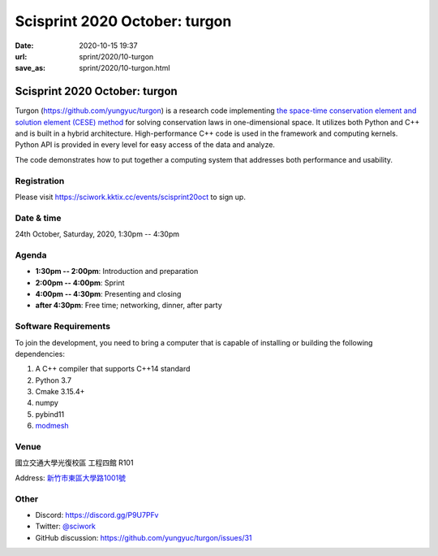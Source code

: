 ==============================
Scisprint 2020 October: turgon
==============================

:date: 2020-10-15 19:37
:url: sprint/2020/10-turgon
:save_as: sprint/2020/10-turgon.html

Scisprint 2020 October: turgon
==============================

Turgon (https://github.com/yungyuc/turgon) is a research code implementing `the
space-time conservation element and solution element (CESE) method
<https://yyc.solvcon.net/cese/index.html>`__ for solving conservation laws in
one-dimensional space.  It utilizes both Python and C++ and is built in a
hybrid architecture.  High-performance C++ code is used in the framework and
computing kernels.  Python API is provided in every level for easy access of
the data and analyze.

The code demonstrates how to put together a computing system that addresses
both performance and usability.

Registration
------------

Please visit https://sciwork.kktix.cc/events/scisprint20oct to sign up.

Date & time
-----------

24th October, Saturday, 2020, 1:30pm -- 4:30pm

Agenda
------

* **1:30pm -- 2:00pm**: Introduction and preparation
* **2:00pm -- 4:00pm**: Sprint
* **4:00pm -- 4:30pm**: Presenting and closing
* **after 4:30pm**: Free time; networking, dinner, after party

Software Requirements
---------------------

To join the development, you need to bring a computer that is capable of
installing or building the following dependencies:

1. A C++ compiler that supports C++14 standard
2. Python 3.7
3. Cmake 3.15.4+
4. numpy
5. pybind11
6. `modmesh <https://github.com/solvcon/modmesh>`_

.. Sponsors
.. --------

Venue
-----

國立交通大學光復校區 工程四館 R101

Address: `新竹市東區大學路1001號 <https://goo.gl/maps/Y4o68aHiBv4vUbBM9>`__

.. (`google map <https://goo.gl/maps/bwbyk5p8MqLxUN9N8>`__)

.. raw:: html

  <div style="overflow:hidden; padding-bottom:56.25%; position:relative; height:0;">
  <iframe src="https://www.google.com/maps/embed?pb=!1m18!1m12!1m3!1d1162.222384931077!2d120.99700197877819!3d24.786954700759658!2m3!1f0!2f0!3f0!3m2!1i1024!2i768!4f13.1!3m3!1m2!1s0x3468360f99028df7%3A0x642392a8d294e075!2z5Lqk6YCa5aSn5a245bel56iL5Zub6aSo!5e0!3m2!1sen!2stw!4v1602761657502!5m2!1sen!2stw"
  style="left:0; top:0; height:100%; width:100%; position:absolute; border:0;"
  allowfullscreen=""
  aria-hidden="false"
  tabindex="0"></iframe>
  </div>

Other
-----

* Discord: https://discord.gg/P9U7PFv
* Twitter: `@sciwork <https://twitter.com/sciwork>`__
* GitHub discussion: https://github.com/yungyuc/turgon/issues/31
